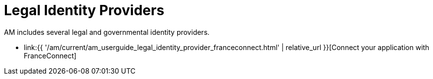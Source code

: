 = Legal Identity Providers
:page-sidebar: am_3_x_sidebar
:page-permalink: am/current/am_userguide_legal_identity_providers.html
:page-folder: am/user-guide
:page-layout: am

AM includes several legal and governmental identity providers.

- link:{{ '/am/current/am_userguide_legal_identity_provider_franceconnect.html' | relative_url }}[Connect your application with FranceConnect]
